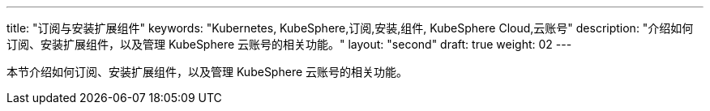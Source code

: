 ---
title: "订阅与安装扩展组件"
keywords: "Kubernetes, KubeSphere,订阅,安装,组件, KubeSphere Cloud,云账号"
description: "介绍如何订阅、安装扩展组件，以及管理 KubeSphere 云账号的相关功能。"
layout: "second"
draft: true
weight: 02
---

// 导出说明：此文档用于在线订阅 pdf 版本，不可与 01-install-components-pdf 同时存在。

本节介绍如何订阅、安装扩展组件，以及管理 KubeSphere 云账号的相关功能。
